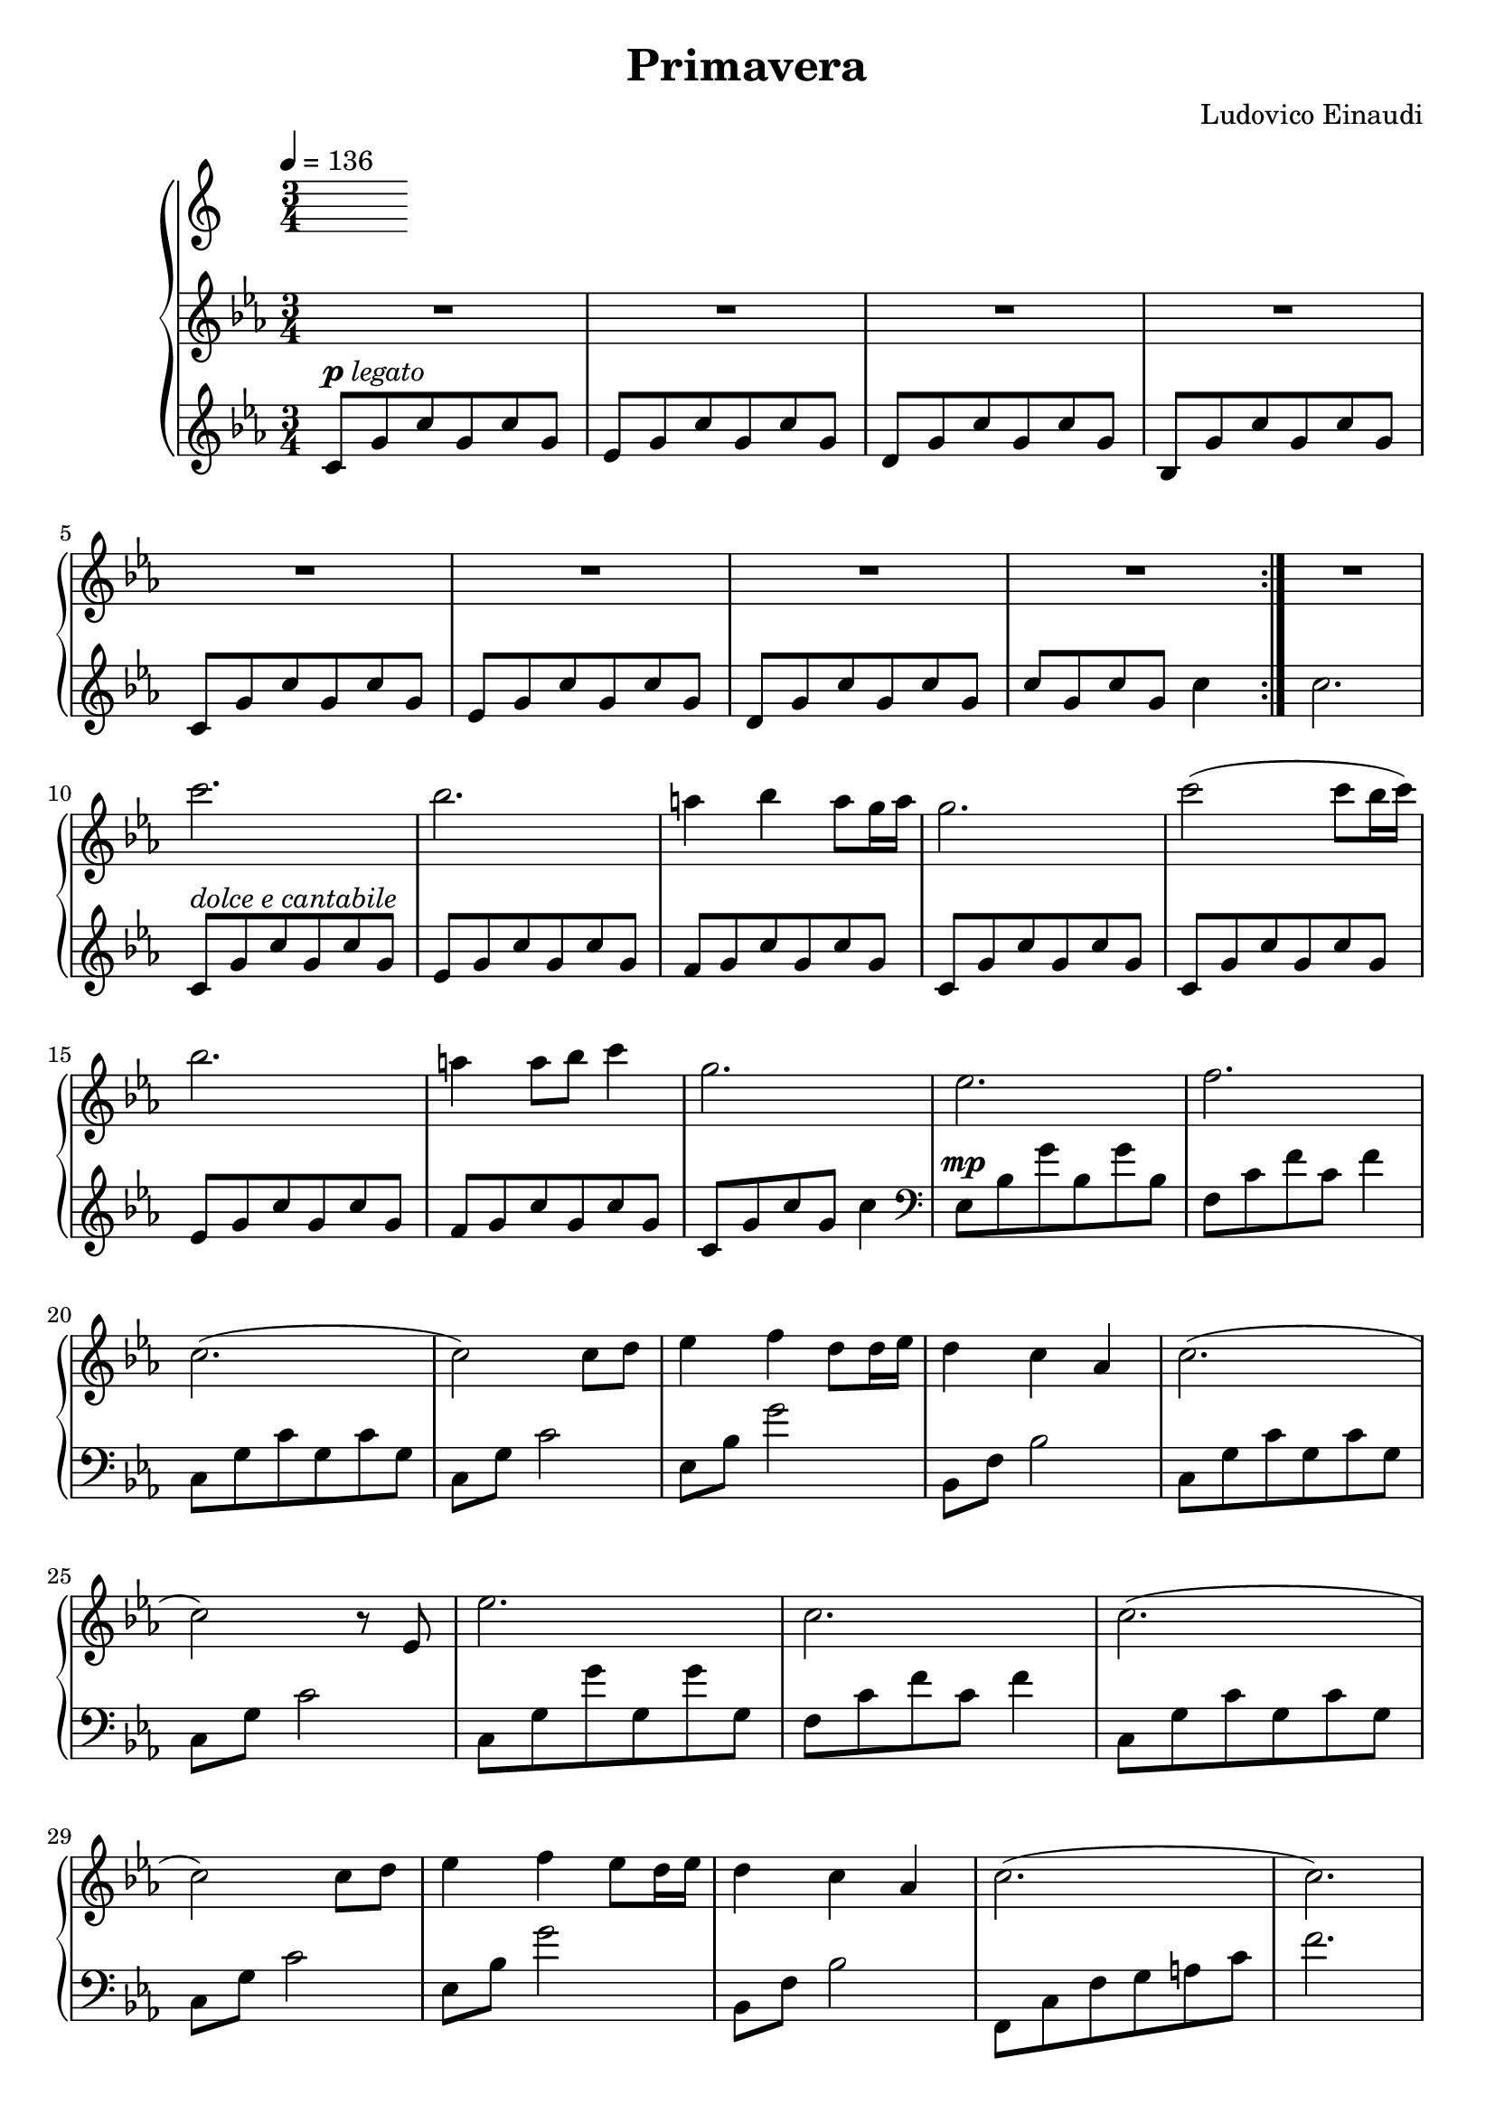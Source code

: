 \version "2.12.2"

\header {
  title = "Primavera"
  composer = "Ludovico Einaudi"
}

\score {
  \new PianoStaff <<
    \tempo 4 = 136
    \new Staff {
      \clef treble
      \key c \minor
      \time 3/4
      \relative c'' {
        R2.*9

        c'2.
        bes2.
        a4 bes a8 g16 a
        g2.
        c2( c8 bes16 c16)

        bes2.
        a4 a8 bes c4
        g2.
        es2.
        f2.

        c2.(
        c2) c8 d
        es4 f d8 d16 es
        d4 c as
        c2.(

        c2) r8 es,
        es'2.
        c2.
        c2.(

        c2) c8 d
        es4 f es8 d16 es
        d4 c as
        c2.(
        c2.)

        c,8-\p g' c g c g
        es g c g c g
        d g c g c g
        bes, g' c g c g
        \break

        c, g' c g c g
        es g c g c g
        d g c g c g
        c2.
        \break
      }
    }
    \new Staff {
      \clef treble
      \key c \minor
      \time 3/4
      \relative c' {
        \repeat volta 2 {
          c8^\markup { \dynamic "p" \italic "legato" } g' c g c g
          es g c g c g
          d g c g c g
          bes, g' c g c g
          \break

          c, g' c g c g
          es g c g c g
          d g c g c g
          c g c g c4
        }
        c2.
        \break

        c,8^\markup { \italic "dolce e cantabile" }
        g' c g c g
        es g c g c g
        f g c g c g
        c, g' c g c g
        c, g' c g c g
        \break

        es g c g c g
        f g c g c g
        c, g' c g c4
        \clef bass
        es,,8^\mp bes' g' bes, g' bes,
        f c' f c f4
        \break

        c,8 g' c g c g
        c, g' c2
        es,8 bes' g'2
        bes,,8 f' bes2
        c,8 g' c g c g
        \break

        c, g' c2
        c,8 g' g' g, g' g,
        f c' f c f4
        c,8 g' c g c g
        \break

        c, g' c2
        es,8 bes' g'2
        bes,,8 f' bes2
        f,8 c' f g a c
        f2.
        \break

        R2.*8
      }
    }
  >>
  \midi { }
  \layout { }
}
